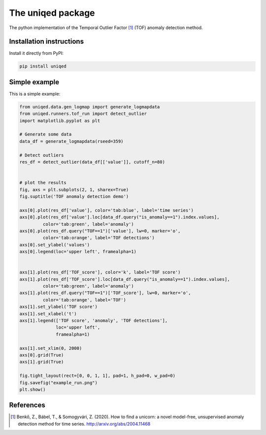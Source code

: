 The uniqed package
==================

.. image:: https://readthedocs.org/projects/uniqed/badge/?version=latest
  :target: https://uniqed.readthedocs.io/en/latest/?badge=latest
  :alt: Documentation Status

.. image:: https://travis-ci.com/phrenico/uniqed.svg?branch=master
  :target: https://travis-ci.com/phrenico/uniqed

.. image:: https://coveralls.io/repos/github/phrenico/uniqed/badge.svg?branch=master
  :target: https://coveralls.io/github/phrenico/uniqed?branch=master



The python implementation of the Temporal Outlier Factor [1]_ (TOF) anomaly detection method.


Installation instructions
-------------------------

Install it directly from PyPI:

.. code-block:: bash

    pip install uniqed


Simple example
--------------
This is a simple example:

.. code-block:: python

    from uniqed.data.gen_logmap import generate_logmapdata
    from uniqed.runners.tof_run import detect_outlier
    import matplotlib.pyplot as plt
    
    # Generate some data
    data_df = generate_logmapdata(rseed=359)
    
    # Detect outliers
    res_df = detect_outlier(data_df[['value']], cutoff_n=80)
    
    
    # plot the results
    fig, axs = plt.subplots(2, 1, sharex=True)
    fig.suptitle('TOF anomaly detection demo')
    
    axs[0].plot(res_df['value'], color='tab:blue', label='time series')
    axs[0].plot(res_df['value'].loc[data_df.query("is_anomaly==1").index.values],
             color='tab:green', label='anomaly')
    axs[0].plot(res_df.query("TOF==1")['value'], lw=0, marker='o',
             color='tab:orange', label='TOF detections')
    axs[0].set_ylabel('values')
    axs[0].legend(loc='upper left', framealpha=1)
    
    
    axs[1].plot(res_df['TOF_score'], color='k', label='TOF score')
    axs[1].plot(res_df['TOF_score'].loc[data_df.query("is_anomaly==1").index.values],
             color='tab:green', label='anomaly')
    axs[1].plot(res_df.query("TOF==1")['TOF_score'], lw=0, marker='o',
             color='tab:orange', label='TOF')
    axs[1].set_ylabel('TOF score')
    axs[1].set_xlabel('t')
    axs[1].legend(['TOF score', 'anomaly', 'TOF detections'],
                  loc='upper left',
                  framealpha=1)
    
    axs[1].set_xlim(0, 2000)
    axs[0].grid(True)
    axs[1].grid(True)
    
    fig.tight_layout(rect=[0, 0, 1, 1], pad=1, h_pad=0, w_pad=0)
    fig.savefig("example_run.png")
    plt.show()


.. image:: examples/example_run.png


References
----------

.. [1] Benkő, Z., Bábel, T., & Somogyvári, Z. (2020). How to find a unicorn: a novel model-free, unsupervised anomaly detection method for time series. http://arxiv.org/abs/2004.11468
